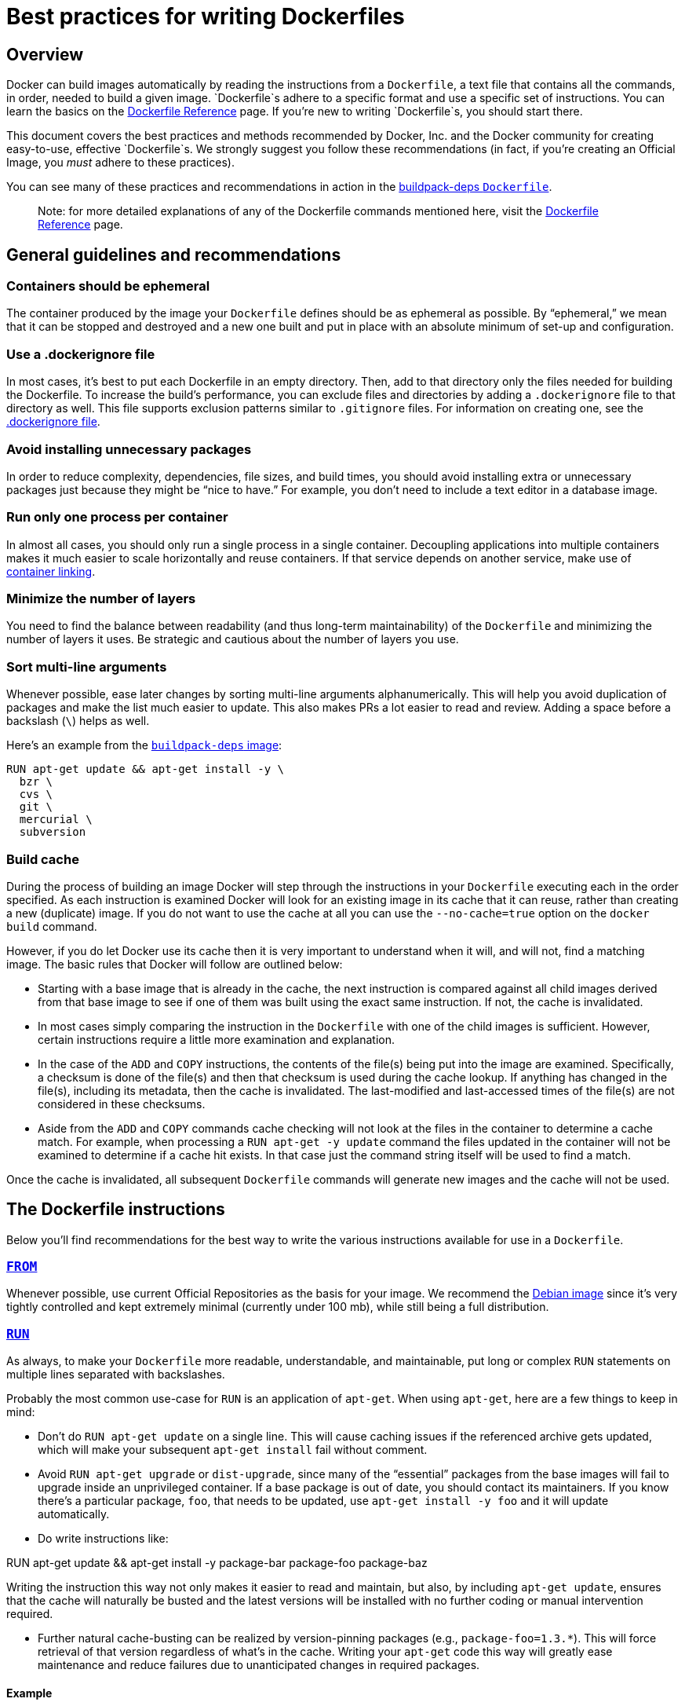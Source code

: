 = Best practices for writing Dockerfiles

== Overview

Docker can build images automatically by reading the instructions from a
`Dockerfile`, a text file that contains all the commands, in order, needed to
build a given image. `Dockerfile`s adhere to a specific format and use a
specific set of instructions. You can learn the basics on the
https://docs.docker.com/reference/builder/[Dockerfile Reference] page. If
you’re new to writing `Dockerfile`s, you should start there.

This document covers the best practices and methods recommended by Docker,
Inc. and the Docker community for creating easy-to-use, effective
`Dockerfile`s. We strongly suggest you follow these recommendations (in fact,
if you’re creating an Official Image, you _must_ adhere to these practices).

You can see many of these practices and recommendations in action in the https://github.com/docker-library/buildpack-deps/blob/master/jessie/Dockerfile[buildpack-deps `Dockerfile`].

____

Note: for more detailed explanations of any of the Dockerfile commands
mentioned here, visit the https://docs.docker.com/reference/builder/[Dockerfile Reference] page.

____

== General guidelines and recommendations

=== Containers should be ephemeral

The container produced by the image your `Dockerfile` defines should be as
ephemeral as possible. By “ephemeral,” we mean that it can be stopped and
destroyed and a new one built and put in place with an absolute minimum of
set-up and configuration.

=== Use a .dockerignore file

In most cases, it's best to put each Dockerfile in an empty directory. Then,
add to that directory only the files needed for building the Dockerfile. To
increase the build's performance, you can exclude files and directories by
adding a `.dockerignore` file to that directory as well. This file supports
exclusion patterns similar to `.gitignore` files. For information on creating one,
see the link:../../reference/builder/#dockerignore-file[.dockerignore file].

=== Avoid installing unnecessary packages

In order to reduce complexity, dependencies, file sizes, and build times, you
should avoid installing extra or unnecessary packages just because they
might be “nice to have.” For example, you don’t need to include a text editor
in a database image.

=== Run only one process per container

In almost all cases, you should only run a single process in a single
container. Decoupling applications into multiple containers makes it much
easier to scale horizontally and reuse containers. If that service depends on
another service, make use of https://docs.docker.com/userguide/dockerlinks/[container linking].

=== Minimize the number of layers

You need to find the balance between readability (and thus long-term
maintainability) of the `Dockerfile` and minimizing the number of layers it
uses. Be strategic and cautious about the number of layers you use.

=== Sort multi-line arguments

Whenever possible, ease later changes by sorting multi-line arguments
alphanumerically. This will help you avoid duplication of packages and make the
list much easier to update. This also makes PRs a lot easier to read and
review. Adding a space before a backslash (`\`) helps as well.

Here’s an example from the https://github.com/docker-library/buildpack-deps[`buildpack-deps` image]:

----
RUN apt-get update && apt-get install -y \
  bzr \
  cvs \
  git \
  mercurial \
  subversion
----

=== Build cache

During the process of building an image Docker will step through the
instructions in your `Dockerfile` executing each in the order specified.
As each instruction is examined Docker will look for an existing image in its
cache that it can reuse, rather than creating a new (duplicate) image.
If you do not want to use the cache at all you can use the `--no-cache=true`
option on the `docker build` command.

However, if you do let Docker use its cache then it is very important to
understand when it will, and will not, find a matching image. The basic rules
that Docker will follow are outlined below:

* Starting with a base image that is already in the cache, the next
instruction is compared against all child images derived from that base
image to see if one of them was built using the exact same instruction. If
not, the cache is invalidated.

* In most cases simply comparing the instruction in the `Dockerfile` with one
of the child images is sufficient. However, certain instructions require
a little more examination and explanation.

* In the case of the `ADD` and `COPY` instructions, the contents of the file(s)
being put into the image are examined. Specifically, a checksum is done
of the file(s) and then that checksum is used during the cache lookup.
If anything has changed in the file(s), including its metadata,
then the cache is invalidated. The last-modified and last-accessed times of the
file(s) are not considered in these checksums.

* Aside from the `ADD` and `COPY` commands cache checking will not look at the
files in the container to determine a cache match. For example, when processing
a `RUN apt-get -y update` command the files updated in the container
will not be examined to determine if a cache hit exists. In that case just
the command string itself will be used to find a match.

Once the cache is invalidated, all subsequent `Dockerfile` commands will
generate new images and the cache will not be used.

== The Dockerfile instructions

Below you'll find recommendations for the best way to write the
various instructions available for use in a `Dockerfile`.

=== https://docs.docker.com/reference/builder/#from[`FROM`]

Whenever possible, use current Official Repositories as the basis for your
image. We recommend the https://registry.hub.docker.com/_/debian/[Debian image]
since it’s very tightly controlled and kept extremely minimal (currently under
100 mb), while still being a full distribution.

=== https://docs.docker.com/reference/builder/#run[`RUN`]

As always, to make your `Dockerfile` more readable, understandable, and
maintainable, put long or complex `RUN` statements on multiple lines separated
with backslashes.

Probably the most common use-case for `RUN` is an application of `apt-get`.
When using `apt-get`, here are a few things to keep in mind:

* Don’t do `RUN apt-get update` on a single line. This will cause
caching issues if the referenced archive gets updated, which will make your
subsequent `apt-get install` fail without comment.

* Avoid `RUN apt-get upgrade` or `dist-upgrade`, since many of the “essential”
packages from the base images will fail to upgrade inside an unprivileged
container. If a base package is out of date, you should contact its
maintainers. If you know there’s a particular package, `foo`, that needs to be
updated, use `apt-get install -y foo` and it will update automatically.

* Do write instructions like:

RUN apt-get update &amp;&amp; apt-get install -y package-bar package-foo package-baz

Writing the instruction this way not only makes it easier to read
and maintain, but also, by including `apt-get update`, ensures that the cache
will naturally be busted and the latest versions will be installed with no
further coding or manual intervention required.

* Further natural cache-busting can be realized by version-pinning packages
(e.g., `package-foo=1.3.*`). This will force retrieval of that version
regardless of what’s in the cache.
Writing your `apt-get` code this way will greatly ease maintenance and reduce
failures due to unanticipated changes in required packages.

==== Example

Below is a well-formed `RUN` instruction that demonstrates the above
recommendations. Note that the last package, `s3cmd`, specifies a version
`1.1.0*`. If the image previously used an older version, specifying the new one
will cause a cache bust of `apt-get update` and ensure the installation of
the new version (which in this case had a new, required feature).

----
RUN apt-get update && apt-get install -y \
    aufs-tools \
    automake \
    btrfs-tools \
    build-essential \
    curl \
    dpkg-sig \
    git \
    iptables \
    libapparmor-dev \
    libcap-dev \
    libsqlite3-dev \
    lxc=1.0* \
    mercurial \
    parallel \
    reprepro \
    ruby1.9.1 \
    ruby1.9.1-dev \
    s3cmd=1.1.0*
----

Writing the instruction this way also helps you avoid potential duplication of
a given package because it is much easier to read than an instruction like:

----
RUN apt-get install -y package-foo && apt-get install -y package-bar
----

=== https://docs.docker.com/reference/builder/#cmd[`CMD`]

The `CMD` instruction should be used to run the software contained by your
image, along with any arguments. `CMD` should almost always be used in the
form of `CMD [“executable”, “param1”, “param2”…]`. Thus, if the image is for a
service (Apache, Rails, etc.), you would run something like
`CMD [&quot;apache2&quot;,&quot;-DFOREGROUND&quot;]`. Indeed, this form of the instruction is
recommended for any service-based image.

In most other cases, `CMD` should be given an interactive shell (bash, python,
perl, etc), for example, `CMD [&quot;perl&quot;, &quot;-de0&quot;]`, `CMD [&quot;python&quot;]`, or
`CMD [“php”, “-a”]`. Using this form means that when you execute something like
`docker run -it python`, you’ll get dropped into a usable shell, ready to go.
`CMD` should rarely be used in the manner of `CMD [“param”, “param”]` in
conjunction with https://docs.docker.com/reference/builder/#entrypoint[`ENTRYPOINT`], unless
you and your expected users are already quite familiar with how `ENTRYPOINT`
works. 

=== https://docs.docker.com/reference/builder/#expose[`EXPOSE`]

The `EXPOSE` instruction indicates the ports on which a container will listen
for connections. Consequently, you should use the common, traditional port for
your application. For example, an image containing the Apache web server would
use `EXPOSE 80`, while an image containing MongoDB would use `EXPOSE 27017` and
so on.

For external access, your users can execute `docker run` with a flag indicating
how to map the specified port to the port of their choice.
For container linking, Docker provides environment variables for the path from
the recipient container back to the source (ie, `MYSQL_PORT_3306_TCP`).

=== https://docs.docker.com/reference/builder/#env[`ENV`]

In order to make new software easier to run, you can use `ENV` to update the
`PATH` environment variable for the software your container installs. For
example, `ENV PATH /usr/local/nginx/bin:$PATH` will ensure that `CMD [“nginx”]`
just works.

The `ENV` instruction is also useful for providing required environment
variables specific to services you wish to containerize, such as Postgres’s
`PGDATA`.

Lastly, `ENV` can also be used to set commonly used version numbers so that
version bumps are easier to maintain, as seen in the following example:

----
ENV PG_MAJOR 9.3
ENV PG_VERSION 9.3.4
RUN curl -SL http://example.com/postgres-$PG_VERSION.tar.xz | tar -xJC /usr/src/postgress && …
ENV PATH /usr/local/postgres-$PG_MAJOR/bin:$PATH
----

Similar to having constant variables in a program (as opposed to hard-coding
values), this approach lets you change a single `ENV` instruction to
auto-magically bump the version of the software in your container.

=== https://docs.docker.com/reference/builder/#add[`ADD`] or https://docs.docker.com/reference/builder/#copy[`COPY`]

Although `ADD` and `COPY` are functionally similar, generally speaking, `COPY`
is preferred. That’s because it’s more transparent than `ADD`. `COPY` only
supports the basic copying of local files into the container, while `ADD` has
some features (like local-only tar extraction and remote URL support) that are
not immediately obvious. Consequently, the best use for `ADD` is local tar file
auto-extraction into the image, as in `ADD rootfs.tar.xz /`.

If you have multiple `Dockerfile` steps that use different files from your
context, `COPY` them individually, rather than all at once. This will ensure that
each step's build cache is only invalidated (forcing the step to be re-run) if the
specifically required files change.

For example:

----
COPY requirements.txt /tmp/
RUN pip install /tmp/requirements.txt
COPY . /tmp/
----

Results in fewer cache invalidations for the `RUN` step, than if you put the
`COPY . /tmp/` before it.

Because image size matters, using `ADD` to fetch packages from remote URLs is
strongly discouraged; you should use `curl` or `wget` instead. That way you can
delete the files you no longer need after they've been extracted and you won't
have to add another layer in your image. For example, you should avoid doing
things like:

----
ADD http://example.com/big.tar.xz /usr/src/things/
RUN tar -xJf /usr/src/things/big.tar.xz -C /usr/src/things
RUN make -C /usr/src/things all
----

And instead, do something like:

----
RUN mkdir -p /usr/src/things \
    && curl -SL http://example.com/big.tar.xz \
    | tar -xJC /usr/src/things \
    && make -C /usr/src/things all
----

For other items (files, directories) that do not require `ADD`’s tar
auto-extraction capability, you should always use `COPY`.

=== https://docs.docker.com/reference/builder/#entrypoint[`ENTRYPOINT`]

The best use for `ENTRYPOINT` is to set the image's main command, allowing that
image to be run as though it was that command (and then use `CMD` as the
default flags).

Let's start with an example of an image for the command line tool `s3cmd`:

----
ENTRYPOINT ["s3cmd"]
CMD ["--help"]
----

Now the image can be run like this to show the command's help:

----
$ docker run s3cmd
----

Or using the right parameters to execute a command:

----
$ docker run s3cmd ls s3://mybucket
----

This is useful because the image name can double as a reference to the binary as
shown in the command above.

The `ENTRYPOINT` instruction can also be used in combination with a helper
script, allowing it to function in a similar way to the command above, even
when starting the tool may require more than one step.

For example, the https://registry.hub.docker.com/_/postgres/[Postgres Official Image]
uses the following script as its `ENTRYPOINT`:

[source,bash]
----
#!/bin/bash
set -e

if [ "$1" = 'postgres' ]; then
    chown -R postgres "$PGDATA"

    if [ -z "$(ls -A "$PGDATA")" ]; then
        gosu postgres initdb
    fi

    exec gosu postgres "$@"
fi

exec "$@"
----

____

*Note*:
This script uses http://wiki.bash-hackers.org/commands/builtin/exec[the `exec` Bash command]
so that the final running application becomes the container's PID 1. This allows
the application to receive any Unix signals sent to the container.
See the https://docs.docker.com/reference/builder/#ENTRYPOINT[`ENTRYPOINT`]
help for more details.

____

The helper script is copied into the container and run via `ENTRYPOINT` on
container start:

----
COPY ./docker-entrypoint.sh /
ENTRYPOINT ["/docker-entrypoint.sh"]
----

This script allows the user to interact with Postgres in several ways.

It can simply start Postgres:

----
$ docker run postgres
----

Or, it can be used to run Postgres and pass parameters to the server:

----
$ docker run postgres postgres --help
----

Lastly, it could also be used to start a totally different tool, such Bash:

----
$ docker run --rm -it postgres bash
----

=== https://docs.docker.com/reference/builder/#volume[`VOLUME`]

The `VOLUME` instruction should be used to expose any database storage area,
configuration storage, or files/folders created by your docker container. You
are strongly encouraged to use `VOLUME` for any mutable and/or user-serviceable
parts of your image.

=== https://docs.docker.com/reference/builder/#user[`USER`]

If a service can run without privileges, use `USER` to change to a non-root
user. Start by creating the user and group in the `Dockerfile` with something
like `RUN groupadd -r postgres &amp;&amp; useradd -r -g postgres postgres`.

____

*Note:* Users and groups in an image get a non-deterministic
UID/GID in that the “next” UID/GID gets assigned regardless of image
rebuilds. So, if it’s critical, you should assign an explicit UID/GID.

____

You should avoid installing or using `sudo` since it has unpredictable TTY and
signal-forwarding behavior that can cause more problems than it solves. If
you absolutely need functionality similar to `sudo` (e.g., initializing the
daemon as root but running it as non-root), you may be able to use
https://github.com/tianon/gosu[“gosu”]. 

Lastly, to reduce layers and complexity, avoid switching `USER` back
and forth frequently.

=== https://docs.docker.com/reference/builder/#workdir[`WORKDIR`]

For clarity and reliability, you should always use absolute paths for your
`WORKDIR`. Also, you should use `WORKDIR` instead of proliferating
instructions like `RUN cd … &amp;&amp; do-something`, which are hard to read,
troubleshoot, and maintain.

=== https://docs.docker.com/reference/builder/#onbuild[`ONBUILD`]

An `ONBUILD` command executes after the current `Dockerfile` build completes.
`ONBUILD` executes in any child image derived `FROM` the current image. Think
of the `ONBUILD` command as an instruction the parent `Dockerfile` gives
to the child `Dockerfile`.

A Docker build executes `ONBUILD` commands before any command in a child
`Dockerfile`.

`ONBUILD` is useful for images that are going to be built `FROM` a given
image. For example, you would use `ONBUILD` for a language stack image that
builds arbitrary user software written in that language within the
`Dockerfile`, as you can see in https://github.com/docker-library/ruby/blob/master/2.1/onbuild/Dockerfile[Ruby’s `ONBUILD` variants]. 

Images built from `ONBUILD` should get a separate tag, for example:
`ruby:1.9-onbuild` or `ruby:2.0-onbuild`.

Be careful when putting `ADD` or `COPY` in `ONBUILD`. The “onbuild” image will
fail catastrophically if the new build's context is missing the resource being
added. Adding a separate tag, as recommended above, will help mitigate this by
allowing the `Dockerfile` author to make a choice.

== Examples for Official Repositories

These Official Repositories have exemplary `Dockerfile`s:

* https://registry.hub.docker.com/_/golang/[Go]
* https://registry.hub.docker.com/_/perl/[Perl]
* https://registry.hub.docker.com/_/hylang/[Hy]
* https://registry.hub.docker.com/_/rails[Rails]

== Additional resources:

* https://docs.docker.com/reference/builder/#onbuild[Dockerfile Reference]
* https://docs.docker.com/articles/baseimages/[More about Base Images]
* https://docs.docker.com/docker-hub/builds/[More about Automated Builds]
* https://docs.docker.com/docker-hub/official_repos/[Guidelines for Creating Official
Repositories]